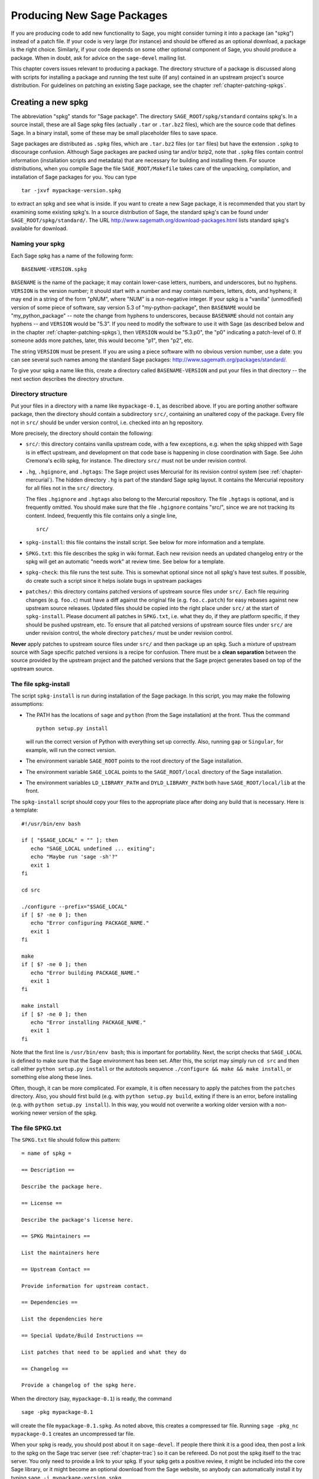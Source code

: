.. _chapter-spkg:

===========================
Producing New Sage Packages
===========================

If you are producing code to add new functionality to Sage, you might
consider turning it into a package (an "spkg") instead of a patch
file. If your code is very large (for instance) and should be offered
as an optional download, a package is the right choice. Similarly, if
your code depends on some other optional component of Sage, you should
produce a package. When in doubt, ask for advice on the ``sage-devel``
mailing list.

This chapter covers issues relevant to producing a package. The
directory structure of a package is discussed along with scripts for
installing a package and running the test suite (if any) contained in
an upstream project's source distribution. For guidelines on patching
an existing Sage package, see the chapter
:ref:`chapter-patching-spkgs`.


Creating a new spkg
===================

The abbreviation "spkg" stands for "Sage package". The directory
``SAGE_ROOT/spkg/standard`` contains spkg's. In a source install,
these are all Sage spkg files (actually ``.tar`` or ``.tar.bz2``
files), which are the source code that defines Sage. In a binary
install, some of these may be small placeholder files to save space.

Sage packages are distributed as ``.spkg`` files, which are
``.tar.bz2`` files (or ``tar`` files) but have the extension ``.spkg``
to discourage confusion. Although Sage packages are packed using tar
and/or bzip2, note that ``.spkg`` files contain control information
(installation scripts and metadata) that are necessary for building
and installing them. For source distributions, when you compile Sage
the file ``SAGE_ROOT/Makefile`` takes care of the unpacking,
compilation, and installation of Sage packages for you. You can
type

::

    tar -jxvf mypackage-version.spkg

to extract an spkg and see what is inside.  If you want to create a
new Sage package, it is recommended that you start by examining some
existing spkg's. In a source distribution of Sage, the standard spkg's
can be found under ``SAGE_ROOT/spkg/standard/``. The URL
http://www.sagemath.org/download-packages.html lists standard spkg's
available for download.


Naming your spkg
----------------

Each Sage spkg has a name of the following form:

::

   BASENAME-VERSION.spkg

``BASENAME`` is the name of the package; it may contain lower-case
letters, numbers, and underscores, but no hyphens.  ``VERSION`` is the
version number; it should start with a number and may contain numbers,
letters, dots, and hyphens; it may end in a string of the form
"pNUM", where "NUM" is a non-negative integer.  If your spkg is a
"vanilla" (unmodified) version of some piece of software, say version
5.3 of "my-python-package", then ``BASENAME`` would be
"my_python_package" -- note the change from hyphens to underscores,
because ``BASENAME`` should not contain any hyphens -- and ``VERSION``
would be "5.3".  If you need to modify the software to use it with
Sage (as described below and in the chapter
:ref:`chapter-patching-spkgs`), then ``VERSION`` would be "5.3.p0",
the "p0" indicating a patch-level of 0.  If someone adds more patches,
later, this would become "p1", then "p2", etc.

The string ``VERSION`` must be present.  If you are using a piece
software with no obvious version number, use a date: you can see
several such names among the standard Sage packages:
http://www.sagemath.org/packages/standard/.

To give your spkg a name like this, create a directory called
``BASENAME-VERSION`` and put your files in that directory -- the
next section describes the directory structure.


Directory structure
-------------------

Put your files in a directory with a name like ``mypackage-0.1``, as
described above.  If you are porting
another software package, then the directory should contain a
subdirectory ``src/``, containing an unaltered copy of the package.
Every file not in ``src/`` should be under version control, i.e. checked
into an hg repository.

More precisely, the directory should contain the following:

- ``src/``: this directory contains vanilla upstream code, with a few
  exceptions, e.g. when the spkg shipped with Sage is in effect
  upstream, and development on that code base is happening in close
  coordination with Sage.  See John Cremona's  eclib spkg, for
  instance. The directory ``src/`` must not be under revision control.

- ``.hg``, ``.hgignore``, and ``.hgtags``: The Sage project uses
  Mercurial for its revision control system (see
  :ref:`chapter-mercurial`).  The hidden directory ``.hg`` is part
  of the standard Sage spkg layout.  It contains the Mercurial
  repository for all files not in the ``src/`` directory.

  The files ``.hgignore`` and ``.hgtags`` also belong to the
  Mercurial repository.  The file ``.hgtags`` is optional, and is
  frequently omitted.  You should make sure that the file
  ``.hgignore`` contains "src/", since we are not tracking its
  content.  Indeed, frequently this file contains only a single line,

  ::

      src/

- ``spkg-install``: this file contains the install script. See below
  for more information and a template.

- ``SPKG.txt``: this file describes the spkg in wiki format.  Each
  new revision needs an updated changelog entry or the spkg will
  get an automatic "needs work" at review time.  See below for a
  template.

- ``spkg-check``: this file runs the test suite.  This is somewhat
  optional since not all spkg's have test suites. If possible, do
  create such a script since it helps isolate bugs in upstream
  packages

- ``patches/``: this directory contains patched versions of upstream
  source files under ``src/``. Each file requiring changes
  (e.g. ``foo.c``) must have a diff against the original file
  (e.g. ``foo.c.patch``) for easy rebases against new upstream source
  releases. Updated files should be copied into the right place under
  ``src/`` at the start of ``spkg-install``. Please document all
  patches in ``SPKG.txt``, i.e. what they do, if they are platform
  specific, if they should be pushed upstream, etc. To ensure that all
  patched versions of upstream source files under ``src/`` are under
  revision control, the whole directory ``patches/`` must be under
  revision control.

**Never** apply patches to upstream source files under ``src/`` and
then package up an spkg. Such a mixture of upstream source with Sage
specific patched versions is a recipe for confusion. There must be a
**clean separation** between the source provided by the upstream
project and the patched versions that the Sage project generates based
on top of the upstream source.


The file spkg-install
---------------------

The script ``spkg-install`` is run during installation of the Sage
package. In this script, you may make the following assumptions:

- The PATH has the locations of ``sage`` and ``python`` (from the Sage
  installation) at the front. Thus the command

  ::

      python setup.py install

  will run the correct version of Python with everything set up
  correctly. Also, running ``gap`` or ``Singular``, for example, will
  run the correct version.

- The environment variable ``SAGE_ROOT`` points to the root directory
  of the Sage installation.

- The environment variable ``SAGE_LOCAL`` points to the
  ``SAGE_ROOT/local`` directory of the Sage installation.

- The environment variables ``LD_LIBRARY_PATH`` and
  ``DYLD_LIBRARY_PATH`` both have ``SAGE_ROOT/local/lib`` at the
  front.

The ``spkg-install`` script should copy your files to the appropriate
place after doing any build that is necessary.  Here is a template::

       #!/usr/bin/env bash

       if [ "$SAGE_LOCAL" = "" ]; then
          echo "SAGE_LOCAL undefined ... exiting";
          echo "Maybe run 'sage -sh'?"
          exit 1
       fi

       cd src

       ./configure --prefix="$SAGE_LOCAL"
       if [ $? -ne 0 ]; then
          echo "Error configuring PACKAGE_NAME."
          exit 1
       fi

       make
       if [ $? -ne 0 ]; then
          echo "Error building PACKAGE_NAME."
          exit 1
       fi

       make install
       if [ $? -ne 0 ]; then
          echo "Error installing PACKAGE_NAME."
          exit 1
       fi

Note that the first line is ``/usr/bin/env bash``; this is important
for portability.  Next, the script checks that ``SAGE_LOCAL`` is
defined to make sure that the Sage environment has been set.  After
this, the script may simply run ``cd src`` and then call either
``python setup.py install`` or the autotools sequence
``./configure && make && make install``, or something else along these
lines.

Often, though, it can be more complicated. For example, it is often
necessary to apply the patches from the ``patches`` directory. Also,
you should first build (e.g. with ``python setup.py build``,  exiting
if there is an error, before installing (e.g. with ``python setup.py
install``). In this way, you would not overwrite a working older
version with a non-working newer version of the spkg.


The file SPKG.txt
-----------------

The ``SPKG.txt`` file should follow this pattern::

     = name of spkg =

     == Description ==

     Describe the package here.

     == License ==

     Describe the package's license here.

     == SPKG Maintainers ==

     List the maintainers here

     == Upstream Contact ==

     Provide information for upstream contact.

     == Dependencies ==

     List the dependencies here

     == Special Update/Build Instructions ==

     List patches that need to be applied and what they do

     == Changelog ==

     Provide a changelog of the spkg here.

When the directory (say, ``mypackage-0.1``) is ready, the command

::

    sage -pkg mypackage-0.1

will create the file ``mypackage-0.1.spkg``.  As noted above, this
creates a compressed tar file. Running ``sage -pkg_nc mypackage-0.1``
creates an uncompressed tar file.

When your spkg is ready, you should post about it on ``sage-devel``.
If people there think it is a good idea, then post a link to the spkg
on the Sage trac server (see :ref:`chapter-trac`) so it can be
refereed.  Do not post the spkg itself to the trac server. You only
need to provide a link to your spkg.  If your spkg gets a positive
review, it might be included into the core Sage library, or it might
become an optional download from the Sage website, so anybody can
automatically install it by typing ``sage -i mypackage-version.spkg``.

.. note::

   There are usually a number of things to do for all spkgs:

   - Make sure that the hg repository contains every file outside the
     ``src`` directory, and that these are all up-to-date and committed
     into the repository.

   - Ensure that ``make install`` is non-parallel, i.e. do
     ``export MAKE=make``.

   - Include an ``spkg-check`` file if possible (see `trac ticket #299`_).

   - Include md5sums for spkgs (see `trac ticket #329`_).

   - Set ``LDFLAGS`` on Mac OS X (see `trac ticket #3349`_).

   .. _trac ticket #299: http://trac.sagemath.org/sage_trac/ticket/299

   .. _trac ticket #329: http://trac.sagemath.org/sage_trac/ticket/329

   .. _trac ticket #3349: http://trac.sagemath.org/sage_trac/ticket/3349

.. note::

   - If your package depends on another package, say boehmgc, then you
     should check that this other package has been installed. Your
     ``spkg-install`` script should check that it exists, with code
     like the following:

     ::

       BOEHM_GC=`cd $SAGE_ROOT/spkg/standard/; ./newest_version boehm_gc`
       if [ $? -ne 0 ]; then
           echo "Failed to find boehm_gc.  Please install the boehm_gc spkg"
           exit 1
       fi

   - *Caveat*: Do not just copy to e.g. ``SAGE_ROOT/local/lib/gap*/``
     since that will copy your package to the lib directory of the old
     version of GAP if GAP is upgraded.

   - External Magma code goes in ``SAGE_ROOT/data/extcode/magma/user``,
     so if you want to redistribute Magma code with Sage as a package
     that Magma-enabled users can use, that is where you would put
     it. You would also want to have relevant Python code to make the
     Magma code easily usable.


.. _section-spkg-avoiding-troubles:

Avoiding troubles
=================

This section contains some guidelines on what an spkg must never do to
a Sage installation. You are encouraged to produce an spkg that is as
self-contained as possible.

#. An spkg must not modify an existing source file in the Sage
   library.
#. Do not allow an spkg to modify another spkg. One spkg can depend on
   other spkg. You need to first test for the existence of the
   prerequisite spkg before installing an spkg that depends on it.
